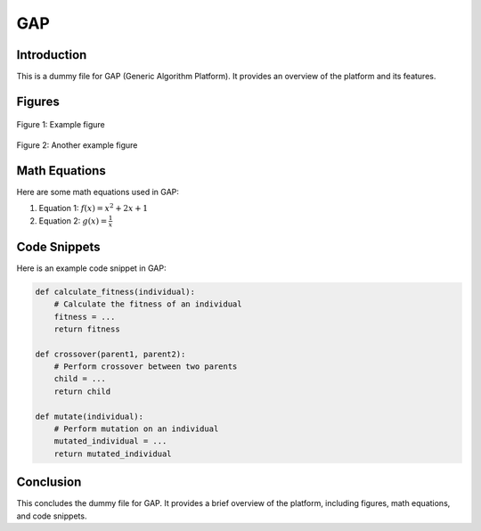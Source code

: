 GAP
===

Introduction
------------

This is a dummy file for GAP (Generic Algorithm Platform). It provides an overview of the platform and its features.

Figures
-------

.. figure:: images/figure1.png
   :alt: Figure 1
   :align: center

   Figure 1: Example figure

.. figure:: images/figure2.png
   :alt: Figure 2
   :align: center

   Figure 2: Another example figure

Math Equations
--------------

Here are some math equations used in GAP:

1. Equation 1: :math:`f(x) = x^2 + 2x + 1`

2. Equation 2: :math:`g(x) = \frac{{1}}{{x}}`

Code Snippets
-------------

Here is an example code snippet in GAP:

.. code-block:: none

   def calculate_fitness(individual):
       # Calculate the fitness of an individual
       fitness = ...
       return fitness

   def crossover(parent1, parent2):
       # Perform crossover between two parents
       child = ...
       return child

   def mutate(individual):
       # Perform mutation on an individual
       mutated_individual = ...
       return mutated_individual

Conclusion
----------

This concludes the dummy file for GAP. It provides a brief overview of the platform, including figures, math equations, and code snippets.
